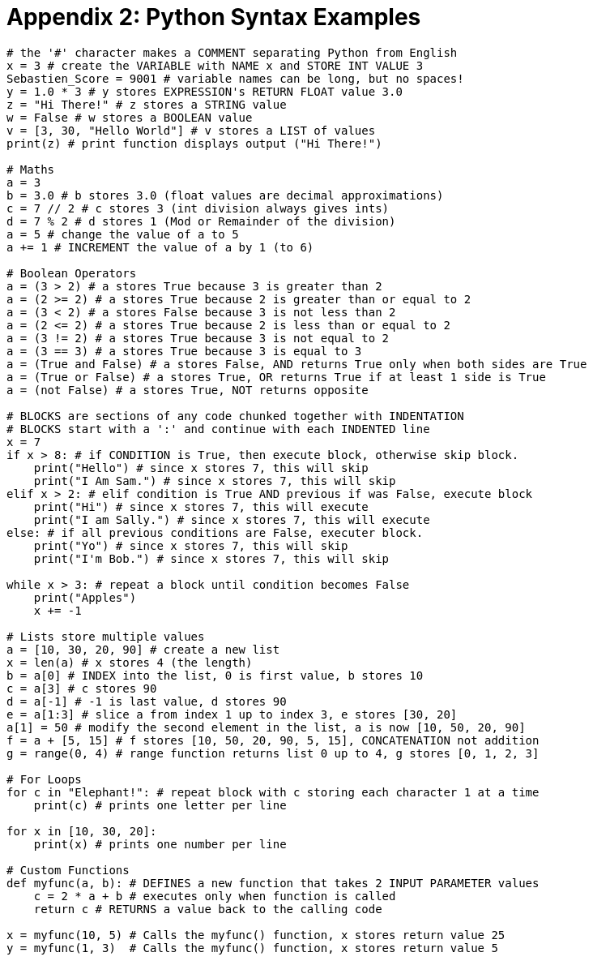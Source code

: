 :nofooter:
:source-highlighter: pygments
:pygments-style: friendly

= Appendix 2: Python Syntax Examples

[.small]
[source,python,numbered]
----
# the '#' character makes a COMMENT separating Python from English
x = 3 # create the VARIABLE with NAME x and STORE INT VALUE 3
Sebastien_Score = 9001 # variable names can be long, but no spaces!
y = 1.0 * 3 # y stores EXPRESSION's RETURN FLOAT value 3.0
z = "Hi There!" # z stores a STRING value
w = False # w stores a BOOLEAN value
v = [3, 30, "Hello World"] # v stores a LIST of values
print(z) # print function displays output ("Hi There!")

# Maths
a = 3
b = 3.0 # b stores 3.0 (float values are decimal approximations)
c = 7 // 2 # c stores 3 (int division always gives ints)
d = 7 % 2 # d stores 1 (Mod or Remainder of the division)
a = 5 # change the value of a to 5
a += 1 # INCREMENT the value of a by 1 (to 6)

# Boolean Operators
a = (3 > 2) # a stores True because 3 is greater than 2
a = (2 >= 2) # a stores True because 2 is greater than or equal to 2
a = (3 < 2) # a stores False because 3 is not less than 2
a = (2 <= 2) # a stores True because 2 is less than or equal to 2
a = (3 != 2) # a stores True because 3 is not equal to 2
a = (3 == 3) # a stores True because 3 is equal to 3
a = (True and False) # a stores False, AND returns True only when both sides are True
a = (True or False) # a stores True, OR returns True if at least 1 side is True
a = (not False) # a stores True, NOT returns opposite

# BLOCKS are sections of any code chunked together with INDENTATION
# BLOCKS start with a ':' and continue with each INDENTED line
x = 7
if x > 8: # if CONDITION is True, then execute block, otherwise skip block.
    print("Hello") # since x stores 7, this will skip
    print("I Am Sam.") # since x stores 7, this will skip
elif x > 2: # elif condition is True AND previous if was False, execute block
    print("Hi") # since x stores 7, this will execute
    print("I am Sally.") # since x stores 7, this will execute
else: # if all previous conditions are False, executer block.
    print("Yo") # since x stores 7, this will skip
    print("I'm Bob.") # since x stores 7, this will skip

while x > 3: # repeat a block until condition becomes False
    print("Apples")
    x += -1

# Lists store multiple values
a = [10, 30, 20, 90] # create a new list
x = len(a) # x stores 4 (the length)
b = a[0] # INDEX into the list, 0 is first value, b stores 10
c = a[3] # c stores 90
d = a[-1] # -1 is last value, d stores 90
e = a[1:3] # slice a from index 1 up to index 3, e stores [30, 20]
a[1] = 50 # modify the second element in the list, a is now [10, 50, 20, 90]
f = a + [5, 15] # f stores [10, 50, 20, 90, 5, 15], CONCATENATION not addition
g = range(0, 4) # range function returns list 0 up to 4, g stores [0, 1, 2, 3]

# For Loops
for c in "Elephant!": # repeat block with c storing each character 1 at a time
    print(c) # prints one letter per line

for x in [10, 30, 20]:
    print(x) # prints one number per line

# Custom Functions
def myfunc(a, b): # DEFINES a new function that takes 2 INPUT PARAMETER values
    c = 2 * a + b # executes only when function is called
    return c # RETURNS a value back to the calling code

x = myfunc(10, 5) # Calls the myfunc() function, x stores return value 25
y = myfunc(1, 3)  # Calls the myfunc() function, x stores return value 5

----
